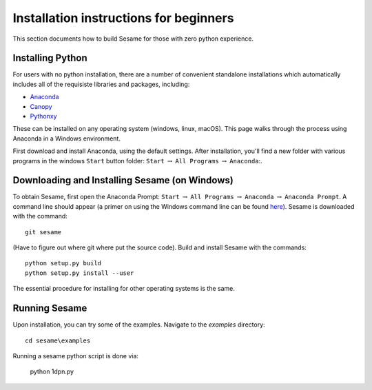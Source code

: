 Installation instructions for beginners
---------------------------------------

This section documents how to build Sesame for those with zero python experience.  

Installing Python
+++++++++++++++++++++++++++

For users with no python installation, there are a number of convenient standalone installations which automatically includes all of the requisiste libraries and packages, including:

* `Anaconda <https://www.anaconda.com/>`_ 
* `Canopy <https://www.enthought.com/product/canopy/>`_
* `Pythonxy <https://python-xy.github.io/>`_

These can be installed on any operating system (windows, linux, macOS).  This page walks through the process using Anaconda in a Windows environment.


First download and install Anaconda, using the default settings.  After installation, you'll find a new folder with various programs in the windows ``Start`` button folder: ``Start`` :math:`\rightarrow` ``All Programs`` :math:`\rightarrow` ``Anaconda``:.  

Downloading and Installing Sesame (on Windows)
++++++++++++++++++++++++++++++++++++++++++++++

To obtain Sesame, first open the Anaconda Prompt: ``Start`` :math:`\rightarrow` ``All Programs`` :math:`\rightarrow` ``Anaconda`` :math:`\rightarrow` ``Anaconda Prompt``.  A command line should appear (a primer on using the Windows command line can be found `here <https://www.computerhope.com/issues/chusedos.htm>`_).  Sesame is downloaded with the command::

	git sesame

(Have to figure out where git where put the source code).  Build and install Sesame with the commands::

    python setup.py build
    python setup.py install --user

The essential procedure for installing for other operating systems is the same.  

Running Sesame
+++++++++++++++++++++++++++++++++
Upon installation, you can try some of the examples.  Navigate to the `examples` directory::

	cd sesame\examples

Running a sesame python script is done via:

	python 1dpn.py


